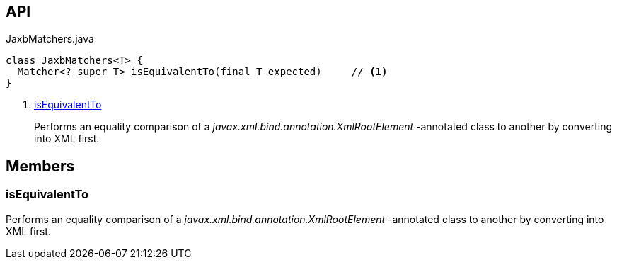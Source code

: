 :Notice: Licensed to the Apache Software Foundation (ASF) under one or more contributor license agreements. See the NOTICE file distributed with this work for additional information regarding copyright ownership. The ASF licenses this file to you under the Apache License, Version 2.0 (the "License"); you may not use this file except in compliance with the License. You may obtain a copy of the License at. http://www.apache.org/licenses/LICENSE-2.0 . Unless required by applicable law or agreed to in writing, software distributed under the License is distributed on an "AS IS" BASIS, WITHOUT WARRANTIES OR  CONDITIONS OF ANY KIND, either express or implied. See the License for the specific language governing permissions and limitations under the License.

== API

[source,java]
.JaxbMatchers.java
----
class JaxbMatchers<T> {
  Matcher<? super T> isEquivalentTo(final T expected)     // <.>
}
----

<.> xref:#isEquivalentTo[isEquivalentTo]
+
--
Performs an equality comparison of a _javax.xml.bind.annotation.XmlRootElement_ -annotated class to another by converting into XML first.
--

== Members

[#isEquivalentTo]
=== isEquivalentTo

Performs an equality comparison of a _javax.xml.bind.annotation.XmlRootElement_ -annotated class to another by converting into XML first.

